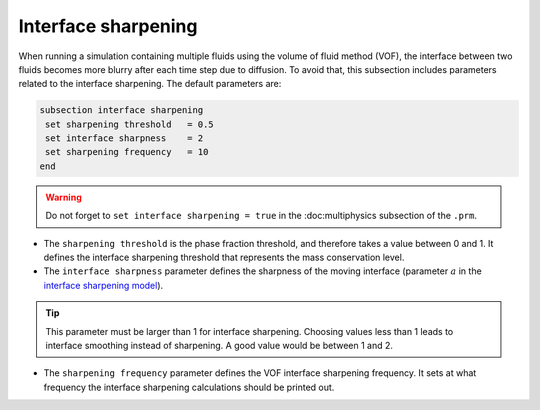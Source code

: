 Interface sharpening
--------------------

When running a simulation containing multiple fluids using the volume of fluid method (VOF), the interface between two fluids becomes more blurry after each time step due to diffusion. 
To avoid that, this subsection includes parameters related to the interface sharpening. The default parameters are:

.. code-block:: text

  subsection interface sharpening
   set sharpening threshold   = 0.5
   set interface sharpness    = 2
   set sharpening frequency   = 10
  end

.. warning::
   Do not forget to ``set interface sharpening = true`` in the :doc:multiphysics subsection of the ``.prm``.   
   
* The ``sharpening threshold`` is the phase fraction threshold, and therefore takes a value between 0 and 1. It defines the interface sharpening threshold that represents the mass conservation level.

* The ``interface sharpness`` parameter defines the sharpness of the moving interface (parameter :math:`a` in the `interface sharpening model <https://www.researchgate.net/publication/287118331_Development_of_efficient_interface_sharpening_procedure_for_viscous_incompressible_flows>`_).

.. tip::

  This parameter must be larger than 1 for interface sharpening. Choosing values less than 1 leads to interface smoothing instead of sharpening. A good value would be between 1 and 2.

* The ``sharpening frequency`` parameter defines the VOF interface sharpening frequency. It sets at what frequency the interface sharpening calculations should be printed out.

.. see-also::

  The `Dam break :doc:dam-break-VOF example using VOF well represents the interface sharpening issue.